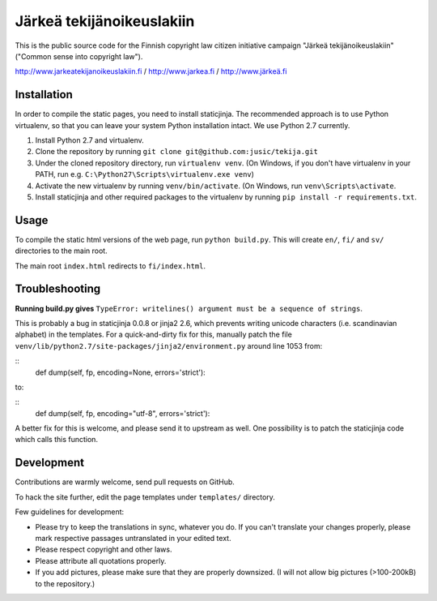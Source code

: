 .. you can compile a version of this text using rst2html.py, see docutils.sf.net


Järkeä tekijänoikeuslakiin
==========================

This is the public source code for the Finnish copyright law 
citizen initiative campaign "Järkeä tekijänoikeuslakiin" ("Common sense into
copyright law").

http://www.jarkeatekijanoikeuslakiin.fi / http://www.jarkea.fi / `http://www.järkeä.fi`_

.. _`http://www.järkeä.fi` : http://www.järkeä.fi


Installation
------------

In order to compile the static pages, you need to install staticjinja.
The recommended approach is to use Python virtualenv, so that you can 
leave your system Python installation intact. We use Python 2.7 currently.

#. Install Python 2.7 and virtualenv.
#. Clone the repository by running ``git clone git@github.com:jusic/tekija.git``
#. Under the cloned repository directory, run ``virtualenv venv``. (On Windows, if you don't have virtualenv in your PATH, run e.g. ``C:\Python27\Scripts\virtualenv.exe venv``)
#. Activate the new virtualenv by running ``venv/bin/activate``. (On Windows, run ``venv\Scripts\activate``.
#. Install staticjinja and other required packages to the virtualenv by running ``pip install -r requirements.txt``.


Usage
-----

To compile the static html versions of the web page, run ``python build.py``. 
This will create ``en/``, ``fi/`` and ``sv/`` directories to the main root.

The main root ``index.html`` redirects to ``fi/index.html``.


Troubleshooting
---------------

**Running build.py gives** 
``TypeError: writelines() argument must be a sequence of strings``.

This is probably a bug in staticjinja 0.0.8 or jinja2 2.6, which prevents 
writing unicode characters (i.e. scandinavian alphabet) in the templates. 
For a quick-and-dirty fix for this, manually patch the file
``venv/lib/python2.7/site-packages/jinja2/environment.py`` around line 1053
from:

:: 
 def dump(self, fp, encoding=None, errors='strict'):

to:

::
 def dump(self, fp, encoding="utf-8", errors='strict'):

A better fix for this is welcome, and please send it to upstream as well. 
One possibility is to patch the staticjinja code which calls this function.


Development
-----------

Contributions are warmly welcome, send pull requests on GitHub. 

To hack the site further, edit the page templates under ``templates/`` 
directory. 


Few guidelines for development:

- Please try to keep the translations in sync, whatever you do. 
  If you can't translate your changes properly, please mark respective 
  passages untranslated in your edited text.

- Please respect copyright and other laws. 

- Please attribute all quotations properly. 

- If you add pictures, please make sure that they are properly downsized.
  (I will not allow big pictures (>100-200kB) to the repository.)

